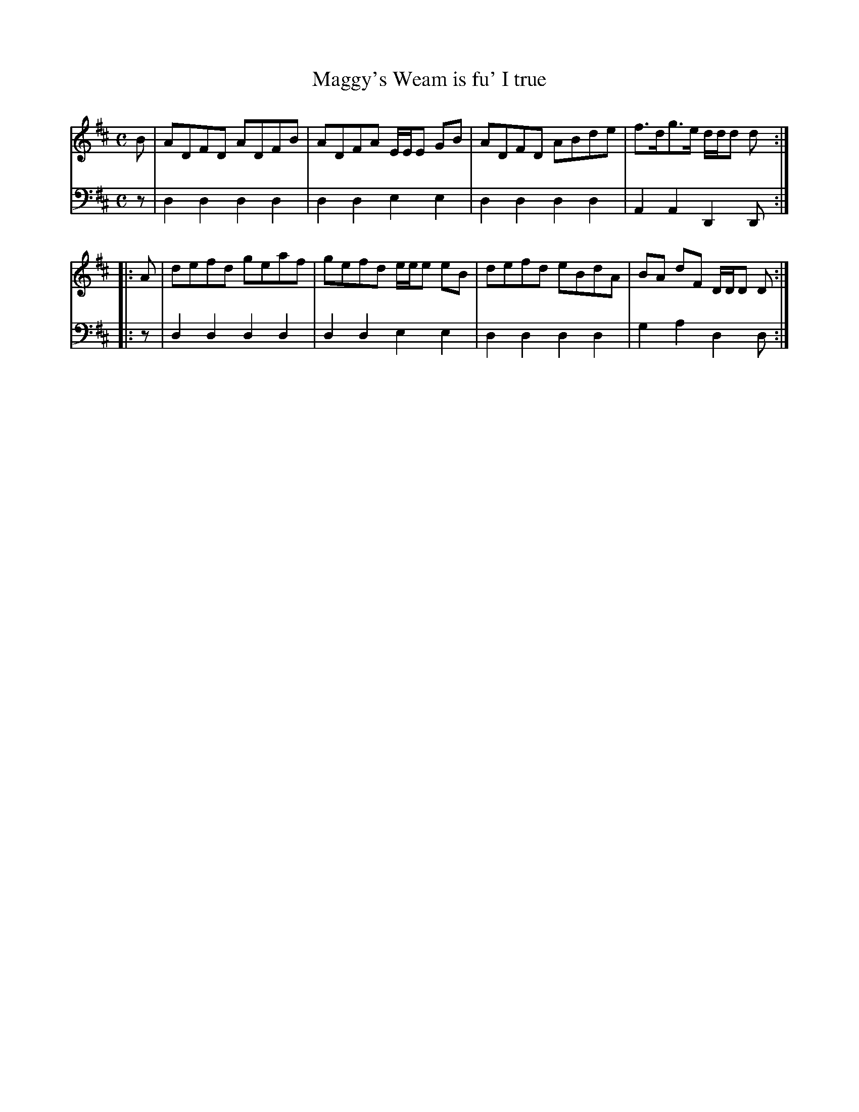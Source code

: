 X: 851
T: Maggy's Weam is fu' I true
N: The "I" in the title actually looks like "J", but this collection prints them the same.
R: reel
B: Robert Bremner "A Collection of Scots Reels or Country Dances" 1757 p.85 #1
S: http://imslp.org/wiki/A_Collection_of_Scots_Reels_or_Country_Dances_(Bremner,_Robert)
Z: 2013 John Chambers <jc:trillian.mit.edu>
M: C
L: 1/8
K: D
% - - - - - - - - - - - - - - - - - - - - - - - - -
V: 1
B |\
ADFD ADFB | ADFA E/E/E GB |\
ADFD ABde | f>dg>e d/d/d d :|
|: A |\
defd geaf | gefd e/e/e eB |\
defd eBdA | BA dF D/D/D D :|
% - - - - - - - - - - - - - - - - - - - - - - - - -
V: 2 clef=bass middle=d
z |\
d2d2 d2d2 | d2d2 e2e2 |\
d2d2 d2d2 | A2A2 D2D :|\
|: z |\
d2d2 d2d2 | d2d2 e2e2 |\
d2d2 d2d2 | g2a2 d2d :|
% - - - - - - - - - - - - - - - - - - - - - - - - -
